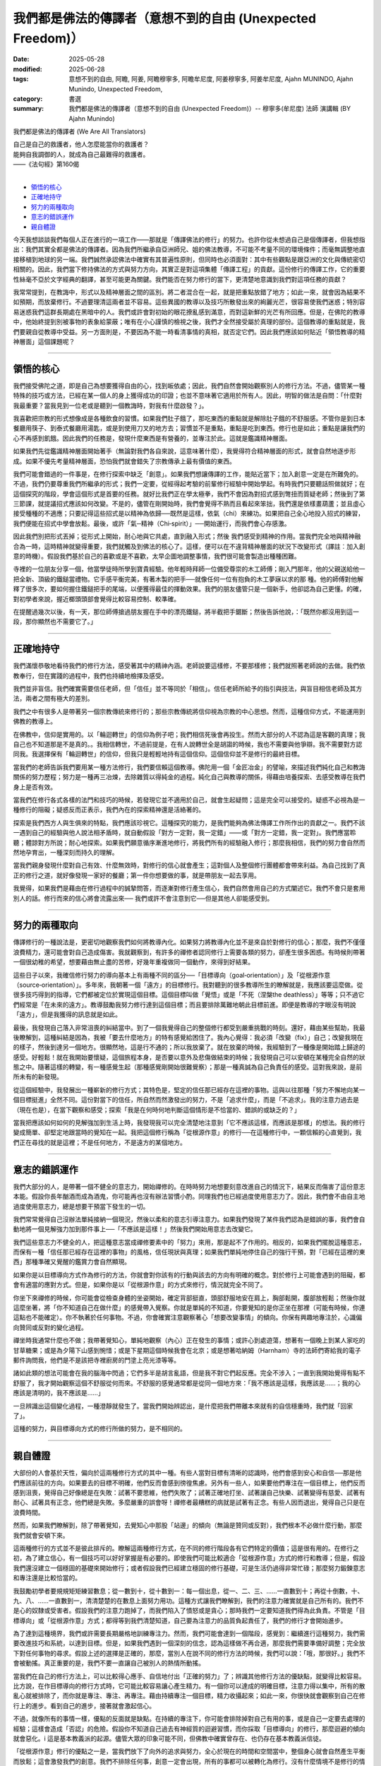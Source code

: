 ==============================================================
我們都是佛法的傳譯者（意想不到的自由 (Unexpected Freedom)）
==============================================================

:date: 2025-05-28
:modified: 2025-06-28
:tags: 意想不到的自由, 阿瞻, 阿姜, 阿瞻穆寧多, 阿瞻牟尼度, 阿姜穆寧多, 阿姜牟尼度, Ajahn MUNINDO, Ajahn Munindo, Unexpected Freedom, 
:category: 書選
:summary: 我們都是佛法的傳譯者（意想不到的自由 (Unexpected Freedom)）-- 穆寧多(牟尼度) 法師 演講輯 (BY Ajahn Munindo)



我們都是佛法的傳譯者 (We Are All Translators)

| 自己是自己的救護者，他人怎麼能當你的救護者？
| 能夠自我調御的人，就成為自己最難得的救護者。
| ——《法句經》第160偈
| 

- `領悟的核心`_
- `正確地持守`_
- `努力的兩種取向`_
- `意志的錯誤運作`_
- `親自體證`_


今天我想談談我們每個人正在進行的一項工作——那就是「傳譯佛法的修行」的努力。也許你從未想過自己是個傳譯者，但我想指出：我們其實全都是佛法的傳譯者。因為我們所繼承自亞洲師兄、姐的佛法教導，不可能不考量不同的環境條件；而毫無調整地直接移植到地球的另一端。我們誠然承認佛法中確實有其普遍性原則，但同時也必須面對：其中有些觀點是跟亞洲的文化與傳統密切相關的。因此，我們當下修持佛法的方式與努力方向，其實正是對這項集體「傳譯工程」的貢獻。這份修行的傳譯工作，它的重要性絲毫不亞於文字經典的翻譯，甚至可能更為關鍵。我們能否在努力修行的當下，更清楚地意識到我們對這項任務的貢獻？

我常常提到，在教誨中，形式以及精神層面之間的區別。將二者混合在一起，就是把重點放錯了地方；如此一來，就會因為結果不如預期，而放棄修行。不過要理清這兩者並不容易。這些異國的教導以及技巧所散發出來的絢麗光芒，很容易使我們迷惑；特別容易迷惑我們這群長期處在黑暗中的人。我們或許會對初始的眼花撩亂感到滿意，而對這新鮮的光芒有所回應。但是，在佛陀的教導中，他始終提到別被事物的表象給蒙蔽；唯有在小心謹慎的檢視之後，我們才全然接受屬於真理的部份。這個教導的重點就是，我們要親自從教導中受益。另一方面則是，不要因為不能一時看清事情的真相，就否定它們。因此我們應該如何貼近「領悟教導的精神層面」這個課題呢？

------

領悟的核心
~~~~~~~~~~~~

我們接受佛陀之道，即是自己為想要獲得自由的心，找到皈依處；因此，我們自然會開始觀察別人的修行方法。不過，儘管某一種特殊的技巧或方法，已經在某一個人的身上獲得成功的印證；也並不意味著它適用於所有人。因此，明智的做法是自問：「什麼對我最重要？當我見到一位老或是聽到一個教誨時，對我有什麼啟發？」。

我喜歡把宗教的形式想像成是各種飲食的習慣。如果我們肚子餓了，那吃東西的重點就是解除肚子餓的不舒服感。不管你是到日本餐廳用筷子、到泰式餐廳用湯匙，或是到使用刀叉的地方去；習慣並不是重點，重點是吃到東西。修行也是如此；重點是讓我們的心不再感到飢餓。因此我們的任務是，發現什麼東西是有營養的，並專注於此。這就是鑑識精神層面。

如果我們先從鑑識精神層面開始著手（無論對我們各自來說，這意味著什麼），我覺得符合精神層面的形式，就會自然地逐步形成。如果不優先考量精神層面，恐怕我們就會錯失了宗教傳承上最有價值的東西。

我們可能會錯過的一件事是，在修行探索中缺乏「創意」。如果我們想讓傳譯的工作，能貼近當下；加入創意一定是在所難免的。不過，我們仍要尊重我們所繼承的形式；我們一定要，從經得起考驗的前輩修行經驗中開始學起。有時我們只要聽話照做就好；在這個探究的階段，學會這個形式是首要的任務。就好比我們正在學太極拳，我們不會因為對招式感到彆扭而質疑老師；然後到了第三節課，就提議招式應該如何改變。不是的，儘管在剛開始時，我們會覺得不熟而且看起來笨拙，我們還是依樣畫葫蘆；並且虛心接受種種的不適應；只要記得這些招式是以精神為依歸──既然是這樣，依氣（chi）來練功。如果把自己全心地投入招式的練習，我們便能在招式中學會放鬆。最後，或許「氣─精神（Chi‑spirit）」──開始運行，而我們會心存感激。

因此我們別把形式丟掉；從形式上開始，耐心地與它共處，直到融入形式；然後 我們感受到精神的作用。當我們完全地與精神融合為一時，這時精神就變得重要，我們就觸及到佛法的核心了。這樣，便可以在不違背精神層面的狀況下改變形式（譯註︰加入創意的時機）。假設我們基於自己的喜歡或是不喜歡，太早企圖地調整事情，我們很可能會製造出種種困難。

寺裡的一位朋友分享一個，他當學徒時所學到寶貴經驗。他年輕時拜師一位備受尊崇的木工師傅；剛入門那年，他的父親送給他一把全新、頂級的鐵鎚當禮物。它手感平衡完美，有著木製的把手──就像任何一位有抱負的木工夢寐以求的那 種。他的師傅對他解釋了很多次，要如何握住鐵鎚把手的尾端，以便獲得最佳的揮動效果。我們的朋友儘管只是一個新手，他卻認為自己更懂。的確，對初學者來說，握近榔頭頭部會覺得比較容易控制、較準確。

在提醒過幾次以後，有一天，那位師傅搶過朋友握在手中的漂亮鐵鎚，將半截把手鋸斷；然後告訴他說，：「既然你都沒用到這一段，那你顯然也不需要它了。」

------

正確地持守
~~~~~~~~~~~~

我們滿懷恭敬地看待我們的修行方法，感受著其中的精神內涵。老師說要這樣修，不要那樣修；我們就照著老師說的去做。我們依教奉行，但在實踐的過程中，我們也持續地檢擇及感受。

我們並非盲信。我們確實需要信任老師，但「信任」並不等同於「相信」。信任老師所給予的指引與技法，與盲目相信老師及其方法，兩者之間有極大的差別。

我們之中有很多人是帶著另一個宗教傳統來修行的；那些宗教傳統將信仰視為宗教的中心思想。然而，這種信仰方式，不能運用到佛教的教導上。

在佛教中，信仰是實用的。以「輪迴轉世」的信仰為例子吧；我們相信死後會再投生。然而大部分的人不認為這是客觀的真理；我自己也不知道那是不是真的。。我相信轉世，不過前提是，在有人說轉世全是胡謅的時候，我也不需要與他爭辯。我不需要對方認同我。我選擇保有「輪迴轉世」的信仰，但我只是輕輕地持有這個信仰。這個信仰並不是修行的最終目標。

當我們的老師告訴我們要用某一種方法修行，我們要信賴這個教導。佛陀用一個「金匠冶金」的譬喻，來描述我們純化自己和教誨關係的努力歷程；努力是一種再三冶煉，去除雜質以得純金的過程。純化自己與教導的關係，得藉由培養探索、去感受教導在我們身上是否有效。

當我們在修行各式各樣的法門和技巧的時候，若發現它並不適用於自己，就會生起疑問；這是完全可以接受的。疑惑不必視為是一種修行的阻礙；疑惑反而正表示，我們內在的探索精神還是活絡著的。

探索是我們西方人與生俱來的特點，我們應該珍視它。這種探究的能力，是我們能夠為佛法傳譯工作所作出的貢獻之一。我們不該一遇到自己的經驗與他人說法相矛盾時，就自動假設「對方一定對，我一定錯」——或「對方一定錯，我一定對」。我們應當聆聽；體諒對方所說；耐心地探索。如果我們願意循序漸進地修行，將我們所有的經驗融入修行；那麼我相信，我們的努力會自然而然地孕育出，一種深刻而持久的理解。

當我們親身發現什麼對自己有效、什麼無效時，對修行的信心就會產生；這對個人及整個修行團體都會帶來利益。為自己找到了真正的修行之道，就好像發現一家好的餐廳；第一件你想要做的事，就是帶朋友一起去享用。

我覺得，如果我們是藉由在修行過程中的誠摯問答，而逐漸對修行產生信心，我們自然會用自己的方式闡述它。我們不會只是套用別人的話。修行而來的信心將會流露出來── 我們或許不會注意到它──但是其他人卻能感受到。

------

努力的兩種取向
~~~~~~~~~~~~~~~~~

傳譯修行的一種說法是，更密切地觀察我們如何將教導內化。如果努力將教導內化並不是來自於對修行的信心；那麼，我們不僅僅浪費精力，還可能會對自己造成傷害。我就觀察到，有許多的禪修者認同修行上需要各類的努力，卻產生很多困惑。有時候則帶著一個很幼稚的希望，想要藉由無止盡的苦修，好幾年重複做同一個動作，來得到好結果。

這些日子以來，我確信修行努力的導向基本上有兩種不同的區分──「目標導向（goal‑orientation）」及「從根源作意（source‑orientation）」。多年來，我朝著一個「遠方」的目標修行。我對聽到的很多教導所生的瞭解就是，我應該要這麼做。從很多技巧得到的指導，它們都被定位於實現這個目標。這個目標叫做「覺悟」或是「不死（涅槃the deathless）」等等；只不過它們經常是「在未來的遠方」。教導鼓勵我努力修行達到這個目標；而且要排除萬難地朝此目標前進。即便是教導的字眼沒有明說「遠方」，但是我獲得的訊息就是如此。

最後，我發現自己落入非常沮喪的糾結當中。到了一個我覺得自己的整個修行都受到嚴重挑戰的時刻。還好，藉由某些幫助，我最後瞭解到，這種糾結是因為，我被「要去什麼地方」的特有感覺給困住了。我內心覺得：我必須「改變（fix）」自己；改變我現在的樣子，然後到達另一個地方。很顯然地，這是行不通的；所以我放棄了。就在放棄的時候，我經驗到了一種像是開始踏上歸途的感受。好輕鬆！就在我開始要懷疑，這個旅程本身，是否要以意外及悲傷做結束的時候；我發現自己可以安頓在某種完全自然的狀態之中。隨著這樣的轉變，有一種感覺生起（那種感覺剛開始很難覺察）；那是一種真誠為自己負責任的感受。這對我來說，是前所未有的新發現。

從這個經驗中，我發展出一種嶄新的修行方式；其特色是，堅定的信任那已經存在這裡的事物。這與以往那種「努力不懈地向某一個目標挺進」全然不同。這份對當下的信任，所自然而然激發出的努力，不是「追求什麼」，而是「不追求」。我的注意力過去是（現在也是），在當下觀察和感受；探索「我是在何時何地判斷這個情形是不恰當的、錯誤的或缺乏的？」

當我把應該如何如何的見解強加到生活上時，我發現我可以完全清楚地注意到「它不應該這樣，而應該是那樣」的想法。我的修行變成簡單、卻堅定地跟當時的覺知在一起。我把這個修行稱為「從根源作意」的修行──在這種修行中，一顆信賴的心直覺到，我們正在尋找的就是這裡；不是任何地方，不是遠方的某個地方。

------

意志的錯誤運作
~~~~~~~~~~~~~~~~~

我們大部分的人，是帶著一個不健全的意志力，開始禪修的。在時時努力地想要刻意改進自己的情況下，結果反而傷害了這份意志本能。假設你長年酗酒而成為酒鬼，你可能再也沒有辦法習慣小酌。同理我們也已經過度使用意志力了。因此，我們會不由自主地過度使用意志力，總是想要干預當下發生的一切。

我們常常覺得自己沒辦法單純接納一個現況，然後以柔和的意志引導注意力。如果我們發現了某件我們認為是錯誤的事，我們會自動地將一個見解強力加到那件事上──「不應該是這樣！」然後我們開始用意志去改變它。

我們這些意志力不健全的人，把這種意志當成禪修要素中的「努力」來用，那是起不了作用的。相反的，如果我們擺脫這種意志，而保有一種「信任那已經存在這裡的事物」的風格，信任現狀與真理；如果我們單純地停住自己的強行干預，對「已經在這裡的東西」那種準確又覺醒的鑑賞力會自然顯現。

如果你是以目標導向方式作為修行的方法，你就會對你該有的行動與該去的方向有明確的概念。對於修行上可能會遇到的阻礙，都會有適當的應對方式。但是，如果你是以「從根源作意」的方式來修行，情況就完全不同了。

你坐下來禪修的時候，你可能會從檢查身體的坐姿開始，確定背部挺直，頭部舒服地安在肩上，胸部鬆開，腹部放輕鬆；然後你就這麼坐著，將「你不知道自己在做什麼」的感覺帶入覺察。你就是單純的不知道，你要覺知的是你正坐在那裡（可能有時候，你連這點也不能確定）。你不執著於任何事物。不過，你會確實注意觀察著心「想要改變事情」的傾向。你保有興趣地專注於，心識偏向贊同或反對的變化過程。

禪坐時我通常什麼也不做；我帶著覺知心，單純地觀察（內心）正在發生的事情；或許心到處遊蕩，想著有一個晚上到某人家吃的甘草糖果；或是為夕陽下山感到惋惜；或是下星期這個時候我會在北京；或是想著哈納姆（Harnham）寺的法師們寄給我的電子郵件詢問我，他們是不是該把寺裡廚房的門塗上亮光漆等等。

諸如此類的想法可能會在我的腦海中閃過；它們多半是胡言亂語，但是我不對它們起反應。完全不涉入；一直到我開始覺得有點不舒服了，我才開始觀察這個不舒服從何而來。不舒服的感覺通常都是從同一個地方來：「我不應該是這樣，我應該是……；我的心應該是清明的，我不應該是……」

一旦辨識出這個變化過程，一種澄靜就發生了。當我們開始辨認出，是什麼把我們帶離本來就有的自信穩重時，我們就「回家了」。

這種的努力，與目標導向方式的修行所做的努力，是不相同的。

------

親自體證
~~~~~~~~~~~

大部份的人會基於天性，偏向於這兩種修行方式的其中一種。有些人當對目標有清晰的認識時，他們會感到安心和自信──那是他們應該前往的方向。如果要去的目標不明確，他們反而會感到徬徨焦慮。另外有一些人，如果要他們專注在一個目標上，他們反而感到沮喪，覺得自己好像總是在失敗：試著不要思維，他們失敗了；試著正確地打坐、試著讓自己快樂、試著變得有慈愛、試著有耐心、試著具有正念，他們總是失敗。多麼嚴重的誤會呀！禪修者最糟糕的病就是試著有正念。有些人因而退出，覺得自己只是在浪費時間。

然而，如果我們瞭解到，除了帶著覺知，去覺知心中那股「站邊」的傾向（無論是贊同或反對），我們根本不必做什麼行動，那麼我們就會安頓下來。

這兩種修行的方式並不是彼此排斥的。瞭解這兩種修行方式，在不同的修行階段各有它們特定的價值；這是很有用的。在修行之初，為了建立信心，有一個技巧可以好好掌握是有必要的。即使我們可能比較適合「從根源作意」方式的修行和教導；但是，假設我們還沒建立一個穩固的基礎來開始修行；或者假設我們已經建立穩固的修行基礎，可是生活仍過得非常忙碌；那麼努力鍛鍊意志和專注還是比較恰當的。

我鼓勵初學者要規規矩矩練習數息；從一數到十，從十數到一：每一個出息，從一、二、三、……一直數到十；再從十倒數，十、九、八、……一直數到一，清清楚楚的在數息上面努力用功。這種方式讓我們瞭解到，我們的注意力確實就是自己所有的。我們不是心的奴隸或受害者。假設我們的注意力跑掉了，而我們陷入了憤怒或是貪心；那時我們一定要知道我們得為此負責。不管是「目標導向」或「從根源作意」方式；都得等到我們清楚知道，自己要為注意力的品質負起責任了，我們的修行才會開始進步。

為了達到這種境界，我們或許需要長期嚴格地訓練專注力。然而，我們可能會達到一個階段，感覺到：繼續進行這種努力，我們需要改進技巧和系統，以達到目標。但是，如果我們遇到一個深刻的信念，認為這樣做不再合適，那麼我們需要準備好調整；完全放下對任何事物的尋求。假設上述的選擇是正確的，那麼，當別人在說不同的修行方法的時候，我們可以說：「哦，那很好。」我們不會被動搖。真正重要的是，我們不要一直讓自己被別人的熱情所動搖。

當我們在自己的修行方法上，可以比較得心應手、自信地付出「正確的努力」了；辨識其他修行方法的優缺點，就變得比較容易。比方說，在作目標導向的修行方式時，它可能比較容易讓心產生精力。有一個你可以達成的明確目標，注意力得以集中，所有的散亂心就被排除了，而你就是專注、專注、再專注。藉由持續專注一個目標，精力收攝起來；如此一來，你很快就會觀察到自己在修行上的進步。看到自己的進步，接著就會激起信心。

不過，就像所有的事情一樣，優點的反面就是缺點。在持續的專注下，你可能會排除掉對自己有用的事，或是自己一定要去處理的經驗；這樣會造成「否認」的危險。假設你不知道自己過去有神經質的迴避習慣，而你採取「目標導向」的修行，那麼迴避的傾向就會惡化。i 這是基本教義派的起源。儘管大眾的印象可能不同，但佛教中確實曾存在、也仍存在基本教義派信徒。

「從根源作意」修行的優點之一是，當我們放下了向外的追求與努力，全心於現在的時間和空間當中，整個身心就會自然產生平衡而放鬆；這會激發我們的創意。我們不排除任何事，創意一定會出現，所有的事都可以被轉化為修行。沒有什麼情境不是修行的情境。然而，不明智的創造力可能會滋生妄想。諸如：我們如果因為太過快樂和放鬆，而對戒律的教導變得懶散及掉以輕心；那我們一定要辨識出正在發生的事情。

「從根源作意」修行的另一個危險是，當我們真的陷入困境時，我們可能不想為困境做任何反應。之所以會發生這種情況，是因為我們不再以過去的方式與外在結構產生聯繫。我們的信心，不再建築在「未來可能實現的願景」上，而是來自對當下「本然實相」的信任。然而，如果恐懼及憤怒的陰影遮住了這個信心的光輝，我們可能會非常焦慮，甚至崩潰。此時，一件重要的事是：我們是否已經建立了「法友」的支持。

在團體中，得到同參道友的幫助，是一份珍貴無比的財富。當我們共同修行、彼此陪伴時，一種特殊的親近感就會產生；自然讓我們在其中能感到安全。對我們而言，這份安全感，就如同那些追求目標的修行者對「概念與目標」所依賴的那種支撐力量一樣。

當我們在修行道上有進展，我們每一個人都有責任不斷檢視自己：是在趨向平衡，還是在遠離平衡？然而我們如何評估呢？假設我們的狀態正在趨於平衡，那麼，我們就可以處理比較多的情況，可以容許極為複雜的狀況發生。如果我們正在偏離平衡，那麼我們能處理的情況越來越少：修行在生命中非但沒有為自己帶來解脫及自在；反而讓自己變得排斥他人，痛苦無依。

因此，明智的做法是檢查自己的修行，觀察自己朝哪個方向移動會覺得最容易；哪一種努力的取向最符合自己的天性；什麼樣的語言風格最能與我們相應。我們應有準備意識到，理解這些不同導向的老師會使用不同的表達方式。因此，聆聽你所接觸的教導，深思書上讀到的內容；並觀察哪一種努力的取向對自己有用。一旦你知道了，我建議你順著對自己有啟發的趨勢前進。

希望您們都可以了解，這樣的反思，其實正是以我們在傳譯佛法修行的工作上，所做出的重要貢獻。在探究自己對現階段佛教在西方開展所做的貢獻時，願我們都能受到鼓舞。我相信，我們小心的探索將會揭露我們個人與集體層面的弱點；然而，當我們開始平靜地覺知我們自身的不足時，我們將會變得比較有創造力。我們將成為修行的優秀傳譯者。適合西方的修行方法會在最需要的地方出現，而且它會如法。

或許我們甚至不會察覺它的發生；我們只會知道，修行「正道」的精神在內心活了起來；而我們的心，也因此更加安穩自在。

非常感謝大家的聆聽。

------

網路中文版： `2008-04-08 <https://nanda.online-dhamma.net/extra/authors/ajahn-munindo/unexpected-freeodm/cmn-Hans/index-han.html>`__

網路中文版（本版）： 2025

------

- 本書 `目錄 <{filename}unexpected-freeodm-han-content%zh.rst>`_ 



..
  2025-06-28; create rst on 2025-05-28; html on 2008-04-08
    （1. 而我們會心存感激。）（2. 我們會感到愉快無比。）
    （1. 那麼，我相信一種基本而持續的了知，將會在我們的努力下誕生。）（2. 那麼我相信，我們的努力會自然而然地孕育出，一種深刻而持久的理解。）
    （1.當我們親身發現什麼對自己有效、什麼無效時）（2. 當我們發現什麼對自己有用，而什麼沒用時）（3.當我們發現什麼對自己有作用，而什麼沒作用時），
    （1. 是什麼把我們帶離本來就有的自信穩重時）（2. 是什麼讓我們脫離內在安住狀態的因素時）
    （1. 會有這種傾向，是因為我們不用固定的形式阻斷過去的習慣。）（2. 之所以會發生這種情況，是因為我們不再以過去的方式與外在結構產生聯繫。）   
    （1. 我們的信心，不再建築在「未來可能實現的願景」上，而是來自對當下「本然實相」的信任。）（2. 對我們來說，信心不是受到我們希望未來會有的概念的啟發，而是受到我們所信任的事物本質上已經真實的感覺的啟發。）（3. 信心對我們而言是啟發，不是一種希望什麼東西橫在眼前的概念，而是一種我們信賴的東西本來就是真理的感覺。）
    （1. 既然這樣，既有的善知識（spiritual friendship）就是重要的。）（2. 此時，一件重要的事是：我們是否已經建立了「法友」的支持。）
    （1. 在團體中，得到同參道友的幫助，是一份珍貴無比的財富。）（2. 與有著共同修行承諾的同參道友建立連結，是無比珍貴的資源。）  
